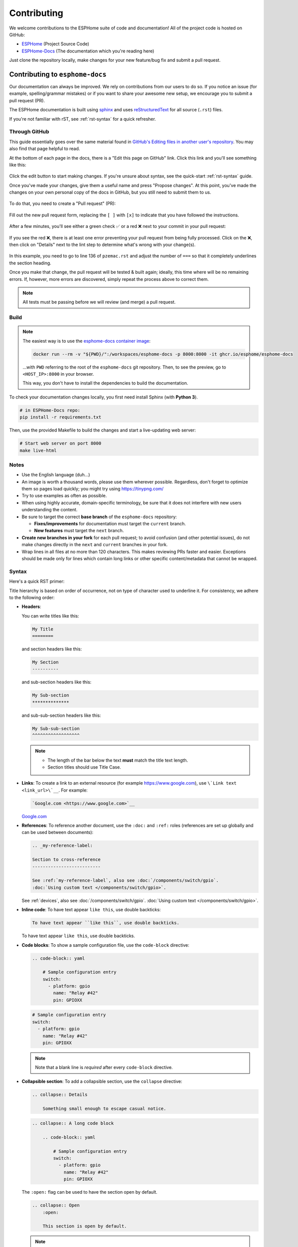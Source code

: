 Contributing
============

.. seo::
    :description: Getting started guide for contributing to the ESPHome project
    :image: github-circle.svg

We welcome contributions to the ESPHome suite of code and documentation! All of the project code is hosted on GitHub:

- `ESPHome <https://github.com/esphome/esphome>`__ (Project Source Code)
- `ESPHome-Docs <https://github.com/esphome/esphome-docs>`__ (The documentation which you're reading here)

Just clone the repository locally, make changes for your new feature/bug fix and submit a pull request.

Contributing to ``esphome-docs``
--------------------------------

.. image:: /images/logo-docs.svg
    :align: center
    :width: 60.0%
    :class: dark-invert

Our documentation can always be improved. We rely on contributions from our users to do so. If you notice an issue (for
example, spelling/grammar mistakes) or if you want to share your awesome new setup, we encourage you to submit a pull
request (PR).

The ESPHome documentation is built using `sphinx <http://www.sphinx-doc.org/>`__ and uses
`reStructuredText <http://docutils.sourceforge.net/rst.html>`__ for all source (``.rst``) files.

If you're not familiar with rST, see :ref:`rst-syntax` for a quick refresher.

Through GitHub
**************

This guide essentially goes over the same material found in
`GitHub's Editing files in another user's repository <https://docs.github.com/en/repositories/working-with-files/managing-files/editing-files#editing-files-in-another-users-repository>`__.
You may also find that page helpful to read.

At the bottom of each page in the docs, there is a "Edit this page on GitHub" link. Click this link and you'll see
something like this:

.. figure:: images/docs_ghedit_1.png
    :align: center
    :width: 80.0%
    :alt: a screenshot of an rST file opened in GitHub, with the edit button circled

Click the edit button to start making changes. If you're unsure about syntax, see the quick-start :ref:`rst-syntax`
guide.

Once you've made your changes, give them a useful name and press "Propose changes". At this point, you've made the
changes on your own personal copy of the docs in GitHub, but you still need to submit them to us.

.. figure:: images/docs_ghedit_2.png
    :align: center
    :width: 80.0%
    :alt: the commit creation screen in GitHub, with the commit title and "Propose changes" button circled

To do that, you need to create a "Pull request" (PR):

.. figure:: images/docs_ghedit_3.png
    :align: center
    :width: 80.0%
    :alt: the pull request prompt screen in GitHub with the "Create pull request" button circled

Fill out the new pull request form, replacing the ``[ ]`` with ``[x]`` to indicate that you have followed the
instructions.

.. figure:: images/docs_ghedit_4.png
    :align: center
    :width: 80.0%
    :alt: the pull request creation screen in GitHub with the "Create pull request" button circled

After a few minutes, you'll see either a green check ✅ or a red ❌ next to your commit in your pull request:

.. figure:: images/docs_ghedit_ci_failed.png
    :align: center
    :width: 80.0%
    :alt: the pull request with a commit with a red x next to it

If you see the red ❌, there is at least one error preventing your pull request from being fully processed. Click on the
❌, then click on "Details" next to the lint step to determine what's wrong with your change(s).

.. figure:: images/docs_ghedit_ci_details.png
    :align: center
    :width: 80.0%
    :alt: failed lint substep of build, with "details" link circled

.. figure:: images/docs_ghedit_ci_logs.png
    :align: center
    :width: 80.0%
    :alt: log messages showing reason for failed build

In this example, you need to go to line 136 of ``pzemac.rst`` and adjust the number of ``===`` so that it completely
underlines the section heading.

Once you make that change, the pull request will be tested & built again; ideally, this time where will be no remaining
errors. If, however, more errors are discovered, simply repeat the process above to correct them.

.. note::

    All tests must be passing before we will review (and merge) a pull request.

Build
*****

.. note::

    The easiest way is to use the `esphome-docs container image <ghcr.io/esphome/esphome-docs/>`__:

    .. code-block:: bash

        docker run --rm -v "${PWD}/":/workspaces/esphome-docs -p 8000:8000 -it ghcr.io/esphome/esphome-docs

    ...with ``PWD`` referring to the root of the ``esphome-docs`` git repository. Then, to see the preview, go to
    ``<HOST_IP>:8000`` in your browser.

    This way, you don't have to install the dependencies to build the documentation.

To check your documentation changes locally, you first need install Sphinx (with **Python 3**).

.. code-block:: bash

    # in ESPHome-Docs repo:
    pip install -r requirements.txt

Then, use the provided Makefile to build the changes and start a live-updating web server:

.. code-block:: bash

    # Start web server on port 8000
    make live-html

Notes
*****

- Use the English language (duh...)
- An image is worth a thousand words, please use them wherever possible. Regardless, don't forget to optimize them so
  pages load quickly; you might try using https://tinypng.com/
- Try to use examples as often as possible.
- When using highly accurate, domain-specific terminology, be sure that it does not interfere with new users
  understanding the content.
- Be sure to target the correct **base branch** of the ``esphome-docs`` repository:

  - **Fixes/improvements** for documentation must target the ``current`` branch.
  - **New features** must target the ``next`` branch.

- **Create new branches in your fork** for each pull request; to avoid confusion (and other potential issues), do not
  make changes directly in the ``next`` and ``current`` branches in your fork.
- Wrap lines in all files at no more than 120 characters. This makes reviewing PRs faster and easier. Exceptions should
  be made only for lines which contain long links or other specific content/metadata that cannot be wrapped.

.. _rst-syntax:

Syntax
******

Here's a quick RST primer:

Title hierarchy is based on order of occurrence, not on type of character used to underline it. For consistency, we
adhere to the following order:

- **Headers**:

  You can write titles like this:

  .. code-block:: rst

      My Title
      ========

  and section headers like this:

  .. code-block:: rst

      My Section
      ----------

  and sub-section headers like this:

  .. code-block:: rst

      My Sub-section
      **************

  and sub-sub-section headers like this:

  .. code-block:: rst

      My Sub-sub-section
      ^^^^^^^^^^^^^^^^^^

  .. note::

      - The length of the bar below the text **must** match the title text length.
      - Section titles should use Title Case.

- **Links**: To create a link to an external resource (for example https://www.google.com), use
  ``\`Link text <link_url>\`__``. For example:

  .. code-block:: rst

      `Google.com <https://www.google.com>`__

  `Google.com <https://www.google.com>`__

- **References**: To reference another document, use the ``:doc:`` and ``:ref:`` roles (references are set up globally
  and can be used between documents):

  .. code-block:: rst

      .. _my-reference-label:

      Section to cross-reference
      --------------------------

      See :ref:`my-reference-label`, also see :doc:`/components/switch/gpio`.
      :doc:`Using custom text </components/switch/gpio>`.

  See :ref:`devices`, also see :doc:`/components/switch/gpio`.
  :doc:`Using custom text </components/switch/gpio>`.

- **Inline code**: To have text appear ``like this``, use double backticks:

  .. code-block:: rst

      To have text appear ``like this``, use double backticks.

  To have text appear ``like this``, use double backticks.

- **Code blocks**: To show a sample configuration file, use the ``code-block`` directive:

  .. code-block:: rst

      .. code-block:: yaml

          # Sample configuration entry
          switch:
            - platform: gpio
              name: "Relay #42"
              pin: GPIOXX

  .. code-block:: yaml

      # Sample configuration entry
      switch:
        - platform: gpio
          name: "Relay #42"
          pin: GPIOXX

  .. note::

      Note that a blank line is *required* after every ``code-block`` directive.

- **Collapsible section**: To add a collapsible section, use the ``collapse`` directive:

  .. code-block:: rst

      .. collapse:: Details

          Something small enough to escape casual notice.

  .. collapse:: Details

      Something small enough to escape casual notice.

  .. code-block:: rst

      .. collapse:: A long code block

          .. code-block:: yaml

              # Sample configuration entry
              switch:
                - platform: gpio
                  name: "Relay #42"
                  pin: GPIOXX

  .. collapse:: A long code block

      .. code-block:: yaml

          # Sample configuration entry
          switch:
            - platform: gpio
              name: "Relay #42"
              pin: GPIOXX

  The ``:open:`` flag can be used to have the section open by default.

  .. code-block:: rst

      .. collapse:: Open
          :open:

          This section is open by default.

  .. collapse:: Open
      :open:

      This section is open by default.

  .. note::

      - The ``:open:`` flag following the ``collapse`` directive has to be without a blank line.
      - A blank line is *required* after every ``collapse`` directive.

- **Tabs**: To group content into tabs, use the ``tabs`` directive. The tabs directive defines a tab set.
  Basic tabs are added using the ``tab`` directive (without s), which takes the tab’s label as an argument:

  .. code-block:: rst

      .. tabs::

          .. tab:: Apples

              Apples are green, or sometimes red.

          .. tab:: Pears

              Pears are green.

          .. tab:: Oranges

              Oranges are orange.

  This will appear as

  .. tabs::

      .. tab:: Apples

          Apples are green, or sometimes red.

      .. tab:: Pears

          Pears are green.

      .. tab:: Oranges

          Oranges are orange.

  Tabs can also be nested inside one another:

  .. code-block:: rst

      .. tabs::

          .. tab:: Stars

              .. tabs::

                  .. tab:: The Sun

                      The closest star to us.

                  .. tab:: Proxima Centauri

                      The second closest star to us.

                  .. tab:: Polaris

                      The North Star.

          .. tab:: Moons

              .. tabs::

                  .. tab:: The Moon

                      Orbits the Earth

                  .. tab:: Titan

                      Orbits Jupiter

  .. tabs::

      .. tab:: Stars

          .. tabs::

              .. tab:: The Sun

                  The closest star to us.

              .. tab:: Proxima Centauri

                  The second closest star to us.

              .. tab:: Polaris

                  The North Star.

      .. tab:: Moons

          .. tabs::

              .. tab:: The Moon

                  Orbits the Earth

              .. tab:: Titan

                  Orbits Jupiter

  .. note::

      - A blank line is *required* after every ``tabs`` directive.
      - The contents of each tab can be displayed by clicking on the tab that you wish to show.
        Clicking again on the tab that is currently open will hide its content, leaving only the tab set labels visible.
      - For advanced features like tab-groupings, refer to https://sphinx-tabs.readthedocs.io/en/latest/

- **Images**: Use the ``figure`` directive to display an image:

  .. code-block:: rst

      .. figure:: images/dashboard_states.png
          :align: center
          :width: 40.0%

          Optional figure caption.

  .. figure:: images/dashboard_states.png
      :align: center
      :width: 40.0%

      Optional figure caption.

  .. note::

      All images in the documentation need to be as small as possible to minimize page load times. Typically, the
      maximum size should be roughly 1000x800 px or so. Additionally, please use online tools like
      https://tinypng.com/ or https://tinyjpg.com/ to further compress images.

- **Notes and warnings**: You can create simple notes and warnings using the ``note`` and ``warning`` directives:

  .. code-block:: rst

      .. note::

          This is a note.

      .. warning::

          This is a warning.

  .. note::

      This is a note.

  .. warning::

      This is a warning.

- **Italic and boldface font families**: To *italicize* text, use one asterisk around the text. To put
  **a strong emphasis** on a piece of text, put two asterisks around it.

  .. code-block:: rst

      *This is italicized.* (A weird word...)
      **This is very important.**

  *This is italicized.* (A weird word...)
  **This is very important.**

- **Ordered and unordered list**: The syntax for lists in RST is more or less the same as in Markdown:

  .. code-block:: rst

      - Unordered item

        - Unordered sub-item

      - Item with a very long text so that it does not fully fit in a single line and
        must be split up into multiple lines.

      1. Ordered item #1
      2. Ordered item #2

  - Unordered item

    - Unordered sub-item

  - Item with a very long text so that it does not fully fit in a single line and
    must be split up into multiple lines.

  1. Ordered item #1
  2. Ordered item #2

- **imgtable**: ESPHome uses a custom RST directive to show the table on the front page (see
  `index.rst <https://github.com/esphome/esphome-docs/blob/current/index.rst>`__). New pages need to be added to the
  ``imgtable`` list. The syntax is CSV with <PAGE NAME>, <FILE NAME> (without RST), <IMAGE> (in the top-level
  ``images/`` directory), <COMMENT> (optional; short text to describe the component). The aspect ratio of these images
  should be 8:10 (or 10:8) but exceptions are possible.

  Because these images are served on the main page, they need to be compressed heavily. SVGs are preferred over JPGs
  and JPGs should be no more than 300x300px.
  
  If you have imagemagick installed, you can use this command to convert the thumbnail:

  .. code-block:: bash

      convert -sampling-factor 4:2:0 -strip -interlace Plane -quality 80% -resize 300x300 in.jpg out.jpg

reStructured text can do a lot more than this; if you're looking for a more complete guide, please have a look at the
`Sphinx reStructuredText Primer <http://www.sphinx-doc.org/en/master/usage/restructuredtext/basics.html>`__.

.. _setup_dev_env:

Setting Up a Development Environment
------------------------------------

If you want to develop (a) new feature(s) for ESPHome, you need to set up a development environment.
Note that ``pip`` must be installed before running the ``setup`` script.

.. code-block:: bash

    # Clone repos
    git clone https://github.com/esphome/esphome.git
    git clone https://github.com/esphome/esphome-docs.git

    # Install ESPHome
    cd esphome/
    script/setup
    # Start a new feature branch
    git checkout -b my-new-feature
    cd ..

The environment is now ready for use, but you'll need to activate the Python virtual environment (venv) each time you
wish to use it.

.. code-block:: bash

    # Activate venv
    source venv/bin/activate

Now you can open ESPHome in your IDE of choice (many of us are using `VSCode <https://code.visualstudio.com/download>`__)
with the PlatformIO addons (see PlatformIO docs for more info) and develop the new feature with the guidelines below.

All PRs are automatically checked and tested for some common formatting/code errors with Github Actions. *These checks*
**must all pass** *before we will review (and eventually merge) your PR.*

Setting Up Git Environment
--------------------------

ESPHome's codebase is hosted on GitHub; contributing is done exclusively through "Pull Requests" (PRs) in the
GitHub interface. To use this, you need to set up your ``git`` environment first.

If you want to contribute changes/fixes you've made back to ESPHome, first, go to the repository you want to contribute
to (``esphome``, for example) and click "fork" in the top right corner. This will create a fork of the repository that
you can modify and create branches on.

.. code-block:: bash

    # Clone your fork
    git clone https://github.com/<YOUR_GITHUB_USERNAME>/<REPO_NAME>.git
    # For example: git clone https://github.com/OttoWinter/esphome.git

    # To continue you now need to enter the directory you created above
    cd <REPO_NAME>
    # For example: cd esphome

    # Add "upstream" remote
    git remote add upstream https://github.com/esphome/<REPO_NAME>.git
    # For example: git remote add upstream https://github.com/esphome/esphome.git

    # For each patch, create a new branch from latest dev
    git checkout dev
    git pull upstream dev
    git checkout -b <MY_NEW_FEATURE>
    # For example: git checkout -b gpio-switch-fix

    # Make your modifications, then commit changes with message describing changes
    git add .
    git commit -m "<COMMIT_MESSAGE>"
    # For example: git commit -m "Fix GPIO Switch Not Turning Off Interlocked Switches"

    # Upload changes
    git push -u origin <BRANCH_NAME>
    # For example: git push -u origin gpio-switch-fix

Submitting a Pull Request
*************************

After you have pushed your changes to GitHub, go to your repository fork and look for a "create pull request" button
near the top of the page (or, alternatively, go to branches and create it from there). As you create the PR:

- Complete the Pull Request template:

  - Include a brief (but complete) summary of your changes.
  - PRs without a descrption/summary of the changes will not be reviewed or merged, although exceptions may
    occasionally be made for small PRs and/or PRs made by frequent contributors/maintainers.
  - **Do not delete the template.**

- **Mark your PR as a draft** if it is not ready to be reviewed or merged yet. Your PR should be considered a draft if:

  - You still plan to make more changes to the code/documentation.
  - Changes have been requested to the PR but you have not completed making (or discussing) the requested changes yet.
  - You are waiting on feedback from the community and/or maintainers to complete your changes.

  This lets reviewers know that the PR may continue to change so they will not spend valuable time reviewing it until
  it is ready. We do this because, if a PR is reviewed and then it changes, it must be re-reviewed. Reviewing a single
  PR multiple times is not a productive use of time and we try as much as possible to avoid doing so.

Review Process
**************

ESPHome's maintainers work hard to maintain a high standard for its code, so reviews can take some time. At the bottom
of each pull request you will see the "Github Actions" continuous integration (CI) checks which will automatically
analyize all code changed in your branch. These checks try to spot (and suggest corrections for) errors. If any CI
check fails, please look at the Github Actions log and fix all errors that appear there.

**All automated checks must be passing** before a given PR will be reviewed and (eventually) merged!

**When will my PR be reviewed/merged?**

ESPHome is a big project; :ref:`we encourage everybody to test, review and comment on PRs.<can_i_help_review>` Despite
this, reviews can (and often do) take some time.

**But howwww looonnnggg???**

Small PRs are easier to review and are often reviewed first. If you want your PR to be reviewed (and merged) quickly,
here are some tips:

- *Keep PRs as small and as focused as possible.* Smaller PRs tend to be easier to understand and take less time to
  review. Large PRs (many hundreds or thousands of lines) by their nature (of being large) tend to keep changing which
  means reviewers have to revisit them over and over as they evolve. This isn't a tenable practice for project
  maintainers. Break your work into multiple, smaller PRs and link these PRs together with comments in the description
  so reviewers can follow the work more easily.
- The above bullet paraphrased: *we would rather review ten ten-line PRs than one 100-line PR.*
- *Be sure to follow all* :ref:`codebase_standards`. When reviewers have to spend time commenting on/correcting your PR
  because you didn't name variables correctly or didn't prefix member variable accesses with ``this->``, it wastes time
  we could be using to review other PRs which *do* follow the standards.
- If you wish to take on a big project, such as refactoring a substantial section of the codebase or integrating
  another open source project with ESPHome, please discuss this with us on `Discord <https://discord.gg/KhAMKrd>`__ or
  `create a discussion on GitHub <https://github.com/esphome/esphome/discussions>`__ **before** you do all the work and
  attempt to submit a massive PR.
- If you are not sure about how you should proceed with some changes, **please**
  `discuss it with us on Discord <https://discord.gg/KhAMKrd>`__ *before* you go do a bunch of work that we can't (for
  whatever reason) accept...and then you have to go back and re-do it all to get your PR merged. It's easier to make
  corrections early-on -- and we want to help you!

.. _can_i_help_review:

Can I Help Review PRs?
**********************

**YES! PLEASE!!!**

While only maintainers can *merge* PRs, we value feedback from the community and it *is considered* as we review them.
Put another way, when a PR has several "This worked for me!" comments on it, we know that the author's work is doing
what it's supposed to, even if some other, underlying aspects might still need some fine-tuning to be consistent with
the rest of the codebase.

Testing
^^^^^^^

Often, the easiest way to help review PRs is by testing. Many (but not all) PRs can be used as
:doc:`/components/external_components` and can easily be added into your configuration for testing, like this:

.. code-block:: yaml

    external_components:
      - source: github://pr#2639
        components: [ rtttl ]

...you just need to update the PR number and component name(s) in the YAML accordingly.

If you test a PR, please *share your results by leaving a comment on the PR!* If it doesn't work, be sure to include
any messages from the compiler and/or device logs so the author can troubleshoot the issue. *Comments which state no
more than "it doesn't work" are not helpful!*

Code Review
^^^^^^^^^^^

Beyond basic functionality (*"does it work?"*), here are a few other items we check for when reviewing PRs:

- Are file names & paths appropriate for/consistent with the codebase?
- Are namespace names consistent with the component/platform?
- Do all ``#define`` macro names match the namespace?
- Are all :ref:`codebase_standards` adhered to?
- Are there any calls to ``delay()`` with a duration longer than 10 milliseconds?
- Are any class methods doing work that they shouldn't be? For example, let's consider the ``dump_config()`` method:

  - This method is intended to do **nothing** other than *print values* that were retrieved earlier (in ``setup()``).
  - If this method has (for example) a ``this->read(...)`` call in it, it does not pass review and needs to be changed.

- Is the component/platform doing *exactly what it's supposed to*? Consider the example of a new serial bus interface a
  contributor has implemented:

  - The author has implemented this component with an action called ``superbus.send``.
  - The author has concerns about too much traffic on the bus, so they have implemented a check in this action which
    blocks duplicate message transmissions on the bus. The effect is that, if ``superbus.send`` is called repeatedly
    with the same message, only the first call will actually send the message on the bus.

  This behavior is not consistent with what ESPHome users expect. If the action ``superbus.send`` is called, it should
  *always* send the message, regardless of the content. If there are concerns about (in this example) bus
  utilization, perhaps messages can be queued instead of dropped/ignored.

.. _prs-are-being-drafted-when-changes-are-needed:

Why was my PR marked as a draft?
************************************

If your PR was reviewed and changes were requested, our bot will automatically mark your PR as a draft. This means that
the PR is not ready to be merged or further reviewed for the moment.

When a PR is marked as a draft, it tells other reviewers that this particular PR is a work-in-progress and it doesn't
require their attention yet.

Once you have made the requested changes, you can mark the PR as ready for review again by clicking the "Ready for
review" button:

.. figure:: images/pr-draft-ready.png
    :align: center
    :width: 100.0%
    :alt: The ready for review button in the bottom of a PR in draft mode

Before you click the "Ready for review" button, ensure that:

- You have addressed all requested changes
- There are no merge conflicts
- All CI jobs and checks are passing successfully

Once you've clicked the "Ready for review" button, the PR will return to a normal state again and our bot will
automatically notify the reviewers who requested the changes that the PR is ready to go!

Updating Your Branches
**********************

Sometimes you'll want (or need) to bring changes that were made in ESPHome's ``dev`` branch back into your (local copy
of a) branch.

The examples that follow in this section assume that you have:

- already used ``git remote`` to add ``upstream`` as shown earlier, and
- your feature branch (the branch from which you created your PR) currently checked out

.. _feature_branches:

Feature Branches
^^^^^^^^^^^^^^^^

There are a couple of ways you can update your (local) feature branch. The easiest is by clicking the "Update branch"
button in GitHub:

.. image:: images/update_branch.png
    :align: center
    :width: 80.0%
    :class: light-invert

...then run ``git pull`` to pull these changes back down from GitHub.

If you prefer to do it the command-line/terminal way, you can do this, instead:

.. code-block:: bash

    # Fetch the latest upstream changes
    git fetch upstream dev
    # Merge in the changes we fetched above
    git merge upstream/dev

Your Local Copy of ``dev``
^^^^^^^^^^^^^^^^^^^^^^^^^^

As you create new branches for your work, you'll want to be sure they include all of the latest changes from ESPHome's
``dev`` branch -- it's not a good practice to create a new feature branch from an outdated ``dev`` branch.

For this reason, you'll periodically want to update your local ``dev`` branch. A more detailed explanation can be found
`here <https://developers.home-assistant.io/docs/en/development_catching_up.html>`__, but here's the TL;DR:

.. code-block:: bash

    # Fetch the latest upstream changes
    git fetch upstream dev
    git rebase upstream/dev

Note that you can use this procedure for other branches, too, such as ``next`` or ``current`` from ``esphome-docs``.

.. warning::

    Using ``git rebase`` will result in your changes having to be *force-pushed* back up to GitHub.

    **Do not force-push** your branch once your PR is being reviewed; GitHub allows reviewers to mark files as "viewed"
    and, when you force-push, this history **is lost**, forcing your reviewer to re-review files they may have already
    reviewed!

    If you must update your branch, use a method described in :ref:`feature_branches`, instead.

.. _contributing_to_esphome:

Contributing to ESPHome
-----------------------

.. image:: /images/logo-text.svg
    :align: center
    :width: 60.0%
    :class: dark-invert

This is a guide to contributing to the ESPHome codebase. ESPHome uses two languages for its project: Python and C++.

The Python side of ESPHome reads a YAML configuration file, validates it and transforms it into a custom firmware which
includes only the code needed to perform as defined in the configuration file.

The C++ part of the codebase is what's actually running on the microcontroller; this is called the "runtime". This part
of the codebase should first set up the communication interface to a sensor/component/etc. and then communicate with
the ESPHome core via the defined interfaces (like ``Sensor``, ``BinarySensor`` and ``Switch``, among others).

.. _directory_structure:

Directory Structure
*******************

After you've :ref:`set up a development environment <setup_dev_env>`, you will have a folder structure like this:

.. code-block:: text

    esphome
    ├── __main__.py
    ├── automation.py
    ├── codegen.py
    ├── config_validation.py
    ├── components
    │   ├── __init__.py
    │   ├── dht12
    │   │   ├── __init__.py
    │   │   ├── dht12.cpp
    │   │   ├── dht12.h
    │   │   ├── sensor.py
    │   ├── restart
    │   │   ├── __init__.py
    │   │   ├── restart_switch.cpp
    │   │   ├── restart_switch.h
    │   │   ├── switch.py
    │  ...

All components are in the "components" folder. Each component is in its own subfolder which contains the Python code
(``.py``) and the C++ code (``.h`` and ``.cpp``).

Consider a YAML configuration file containing the following:

.. code-block:: yaml

    hello1:

    sensor:
      - platform: hello2

In both cases, ESPHome will automatically look for corresponding entries in the "components" folder and find the
directory with the given name. In this example, the first entry causes ESPHome to look for the
``esphome/components/hello1/__init__.py`` file and the second entry tells ESPHome to look for
``esphome/components/hello2/sensor.py`` or ``esphome/components/hello2/sensor/__init__.py``.

Let's leave what's written in those files for :ref:`the next section <config_validation>`, but for now you should also
know that, whenever a component is loaded, all the C++ source files in the folder of the component are automatically
copied into the generated PlatformIO project. All you need to do is add the C++ source files in the component's folder
and the ESPHome core will copy them with no additional code required by the component developer.

.. note::

    For testing, you can use :doc:`/components/external_components`.

    ESPHome also has a ``custom_components`` mechanism like `Home Assistant does
    <https://developers.home-assistant.io/docs/creating_component_index>`__. Note, however, that
    **custom componenets are deprecated** in favor of :doc:`/components/external_components`.

.. _config_validation:

Config Validation
*****************

The first task ESPHome performs is to read and validate the provided YAML configuration file. ESPHome has a powerful
"config validation" mechanism for this purpose. Each component defines a config schema which is used to validate the
provided configuration file.

To do this, all ESPHome Python modules that can be configured by the user define a special variable named
``CONFIG_SCHEMA``. An example of such a schema is shown below:

.. code-block:: python

    import esphome.config_validation as cv

    CONF_MY_REQUIRED_KEY = 'my_required_key'
    CONF_MY_OPTIONAL_KEY = 'my_optional_key'

    CONFIG_SCHEMA = cv.Schema({
      cv.Required(CONF_MY_REQUIRED_KEY): cv.string,
      cv.Optional(CONF_MY_OPTIONAL_KEY, default=10): cv.int_,
    }).extend(cv.COMPONENT_SCHEMA)

This variable is automatically loaded by the ESPHome core and is used to validate the provided configuration.
The underlying system ESPHome uses for this is `voluptuous <https://github.com/alecthomas/voluptuous>`__.
How validation works is out of scope for this guide; the easiest way to learn is to look at how similar components
validate user input.

A few notes on validation:

- ESPHome puts a lot of effort into **strict validation**. All validation methods should be as strict as possible and
  detect incorrect user input at the validation stage, mitigating compiler warnings and/or errors.
- All default values should be defined in the schema -- not in C++ codebase.
- Prefer naming configuration keys in a way which is descriptive instead of short. Put another way, if the meaning of a
  key is not immediately obvious, don't be afraid to use ``long_but_descriptive_keys``. There is no reason to use
  obscure shorthand. As an example, ``scrn_btn_inpt`` is indeed shorter but more difficult to understand, particularly
  for new users; avoid naming keys and variables in this way.

.. _code_generation:

Code Generation
***************

The last step the Python codebase performs is called *code generation*. This runs only after the user input has been
successfully validated.

As you may know, ESPHome "converts" the user's YAML configuration into C++ code (you can see the generated code under
``<NODE_NAME>/src/main.cpp``). Each component must define its own ``to_code`` method that "converts" the user input to
C++ code.

This method is also automatically loaded and invoked by the ESPHome core. Here's an example of such a method:

.. code-block:: python

    import esphome.codegen as cg

    async def to_code(config):
        var = cg.new_Pvariable(config[CONF_ID])
        await cg.register_component(var, config)

        cg.add(var.set_my_required_key(config[CONF_MY_REQUIRED_KEY]))

The details of ESPHome code generation is out-of-scope for this document. However, ESPHome's code generation is 99%
syntactic sugar - and (again) it's probably best to study similar components and just copy what they do.

There's one important concept for the ``to_code`` method: coroutines with ``await``.

The problem that necessitates coroutines is this: in ESPHome, components can declare (via ``cg.Pvariable``) and access
variables (``cg.get_variable()``) -- but sometimes, when one part of the codebase requests a variable, it has not been
declared yet because the code for the component creating the variable has not yet run.

To allow for ID references, ESPHome uses so-called ``coroutines``. When you see an ``await`` statement in a ``to_code``
method, ESPHome will call the provided method and, if that method needs to wait for a variable to be declared first,
``await`` will wait until that variable has been declared. After that, ``await`` returns and the method will execute on
the next line.

Next, there's a special method - ``cg.add`` - that you will often use. ``cg.add()`` performs a very simple task: Any
C++ declared in the parentheses of ``cg.add()`` will be added to the generated code. Note that, if you do not call
"add" to insert a piece of code explicitly, it will not be added to the ``main.cpp`` file!

.. _runtime:

Runtime
*******

At this point, the Python part of the codebase has completed its work. Let's move on and discuss the C++ part of
components.

Most components consist of two primary parts/steps:

- Setup Phase
- Run Phase

When you create a new component, your new component will inherit from :apiclass:`Component`.
That class has a special ``setup()`` method that will be called once to set up the component -
at the time the ``setup()`` method is called, all the setters generated by the Python codebase
have already run and the all fields are set for your class.

The ``setup()`` method should set up the communication interface for the component and check
if communication works (if not, it should call ``mark_failed()``).

Again, look at examples of other components to learn more.

The next method that will be called with your component is ``loop()`` (or ``update()`` for a
:apiclass:`PollingComponent`). These methods should retrieve the latest data from your component and publish them with
the provided methods.

Finally, your component must have a ``dump_config`` method that prints the complete user configuration.

.. _delays_in_code:

A Note About Delays in Code
***************************

**Code in** ``loop()``, ``update()`` **and** ``setup()`` **must not block**.

Methods like ``delay()`` should be avoided and **delays longer than 10 ms are not permitted**. Because ESPHome uses a
single-threaded loop for all components, if your component blocks, it will delay the whole loop, negatively impacting
other components. This can result in a variety of problems such as network connections being lost.

If your code **must** wait for something to happen (for example, your sensor requires hundreds of milliseconds to
initialize and/or take a reading), then you'll need to implement a state machine to facilitate this. For example, your
code can send the "take reading" command, return, and, when the next iteration of ``loop()`` or ``update()`` is called,
it then attempts to read back the measurement from the sensor.

``loop()`` is called every 16 ms (assuming no other components delay this, which may happen from time to time) and
``update()`` is called at an interval defined in the user configuration for the component, but only for
:apiclass:`PollingComponent`.

For any :apiclass:`Component` (which is nearly everything), the well-known ``set_timeout`` method is also available;
this can be a handy alternative to implemeting a state machine.

.. _a_note_about_custom_components:

A Note About Custom Components
******************************

*"I read that custom components are deprecated...so now what do I do???"*

ESPHome's "custom component" mechanism is a holdover from Home Assistant's feature by the same name. It existed before
:doc:`/components/external_components` and offered a way to "hack in" support for devices which were not officially
supported by ESPHome.

ESPHome has since deprecated this feature in favor of :doc:`/components/external_components` for several reasons:

- Custom components are very fragile:

  - There is no validation. You can easily configure a custom component incorrectly and there will be no warning.
  - Types are not checked. You might incorrectly pass a variable of an incorrect type or unit to a custom component
    resulting in compiler errors, unexpected behavior and/or crashes.
  - Custom components are difficult to use. You have to manually copy all of the custom component's files into *just
    the right location* on your system or else you will receive compiler errors and the component won't work.
  - Custom components almost always require C++ code changes when you want them to work even *slightly* differently
    than the original author intended.

- :doc:`/components/external_components` initially require a bit more effort by the developer but are ultimately more
  robust and easier to use and share:

  - Just like any other ESPHome component/platform:
  
    - They are configured entirely in YAML.
    - Their YAML configuration is validated.

  - They do not require the user to:

    - Manually copy files onto their system.
    - Touch/edit any C++ code.

  - They tend to be more flexible since they are configured in YAML (as opposed to editing C++ code to make changes).

**So what is the difference between custom components and** :doc:`/components/external_components`?

Custom components are typically (more or less) just the :ref:`runtime` part of an ESPHome component/platform. On the
other hand, :doc:`/components/external_components` are just like any other ESPHome component -- the only difference is
that they are *external* in the sense that they are not "officially" a part of ESPHome.

In terms of implementation, custom components just lack the Python part of an ESPHome component, specifically:

- :ref:`config_validation`
- :ref:`code_generation`

As such, most custom components can be made into :doc:`/components/external_components` simply by adding the required
Python parts to make the custom component into a proper, complete ESPHome component.

We encourage all custom component developers to extend their custom component(s) into proper
:doc:`/components/external_components`; doing so will make your custom component easier to share and use. As you do so,
be sure to have a look at the the :ref:`contributing_to_esphome` section above as it walks through ESPHome (component)
architecture. In addition, it's often helpful to take a look at other, similar
`components <https://github.com/esphome/esphome/tree/dev/esphome/components>`__ and adapt them to fit the needs of your
custom component. For common hardware devices such as :doc:`sensors</components/sensor/index>`, this is often a
reasonably trivial exercise and `we are happy to help you along! <https://discord.gg/KhAMKrd>`__

Extras
******

.. note::

    This serves as documentation for some of ESPHome's internals and is not necessarily part of the development guide.

All Python modules have some magic symbols that will automatically be loaded by the ESPHome loader. These are:

- ``CONFIG_SCHEMA``: The configuration schema to validate the user config against.
- ``to_code``: The function that will be called with the validated configuration and should create the necessary C++
  source code.
- ``DEPENDENCIES``: Mark the component to depend on other components. If the user hasn't explicitly added these
  components in their configuration, a validation error will be generated.
- ``AUTO_LOAD``: Automatically load a component if the user hasn't added it manually.
- ``MULTI_CONF``: Mark this component to accept an array of configurations. If this is an integer instead of a boolean,
  validation will only permit the given number of entries.
- ``CONFLICTS_WITH``: Mark a list of components as conflicting with this component. If the user has one of them in
  their config, a validation error will be generated.
- ``CODEOWNERS``: GitHub usernames or team names of people that are responsible for this component. You should add at
  least your GitHub username here, as well as anyone who helped you to write code that is being included.

.. _codebase_standards:

Codebase Standards
------------------

ESPHome's maintainers work hard to maintain a high standard for its code. We try our best to adhere to these standards:

- The C++ code style is based on the
  `Google C++ Style Guide <https://google.github.io/styleguide/cppguide.html>`__ with a few modifications.

    - Function, method and variable names are ``lower_snake_case``
    - Class/struct/enum names should be ``UpperCamelCase``
    - Constants should be ``UPPER_SNAKE_CASE``
    - Fields should be ``protected`` and ``lower_snake_case_with_trailing_underscore_`` (DO NOT use ``private``)
    - It's preferred to use long variable/function names over short and non-descriptive ones.
    - All uses of class members and member functions should be prefixed with ``this->`` to distinguish them from global
      functions/variables.
    - Use two spaces, not tabs.
    - Using ``#define`` is discouraged and should be replaced with constants or enums (if appropriate).
    - Use ``using type_t = int;`` instead of ``typedef int type_t;``
    - Wrap lines in all files at no more than 120 characters. This makes reviewing PRs faster and easier. Exceptions
      should be made only for lines where wrapping them would result in a syntax issue.

- Components should dump their configuration using ``ESP_LOGCONFIG`` at startup in ``dump_config()``.
- ESPHome uses a unified formatting tool for all source files (but this tool can be difficult to install).
  When creating a new PR in GitHub, be sure to check the Github Actions output to see what formatting needs to be
  changed and what potential problems are detected.
- Use of external libraries should be kept to a minimum:

  - If the component you're developing has a simple communication interface, please consider implementing the library
    natively in ESPHome.
  - Libraries which directly manipulate pins or don't do any I/O generally do not cause problems.
  - Libraries which use hardware interfaces (I²C, for example), should be configured/wrapped to use ESPHome's own
    communication abstractions.
  - If the library accesses a global variable/state (``Wire`` is a good example) then there's likely a problem because
    the component may not be modular. Put another way, this approach may mean that it's not possible to create multiple
    instances of the component for use wihtin ESPHome.

- Components **must** use the provided abstractions like ``sensor``, ``switch``, etc. Components specifically should
  **not** directly access other components -- for example, to publish to MQTT topics.
- Implementations for new devices should contain reference links for the datasheet and other sample implementations.
- If you have used ``delay()`` or constructed code which blocks for a duration longer than ten milliseconds, be sure to
  read :ref:`delays_in_code`.
- Comments in code should be used as appropriate, such as to help explain some complexity or to provide a brief summary
  of what a class, method, etc. is doing. PRs which include large blocks of commented-out code will not be accepted.
  Single lines of commented code may be useful from time to time (for example, to call out something which was
  deliberately omitted for some reason) but should generally be avoided.
- Please test your changes :)

.. note::

    You can also run the lint and Github Actions checks through a docker image:

    .. code-block:: bash

        # Full lint+test suite
        docker run --rm -v "${PWD}/":/esphome -it ghcr.io/esphome/esphome-lint script/fulltest

        # Run lint only over changed files
        docker run --rm -v "${PWD}/":/esphome -it ghcr.io/esphome/esphome-lint script/quicklint


    If you are using Windows and have docker installed the syntax is slightly different.
    If you have cloned esphome to ``c:\edev\esphome`` the volume format is ``c/edev/esphome``

    .. code-block:: bash

        # convert the volume format
        $current_dir=(Get-Location).Path.ToLower().Replace(':','').Replace('\','/')
        # Run lint only over changed files from powershell
        docker run --rm -v "$($current_dir):/esphome" -it ghcr.io/esphome/esphome-lint script/quicklint

See Also
--------

- :doc:`ESPHome index </index>`
- :doc:`faq`
- :ghedit:`Edit`
